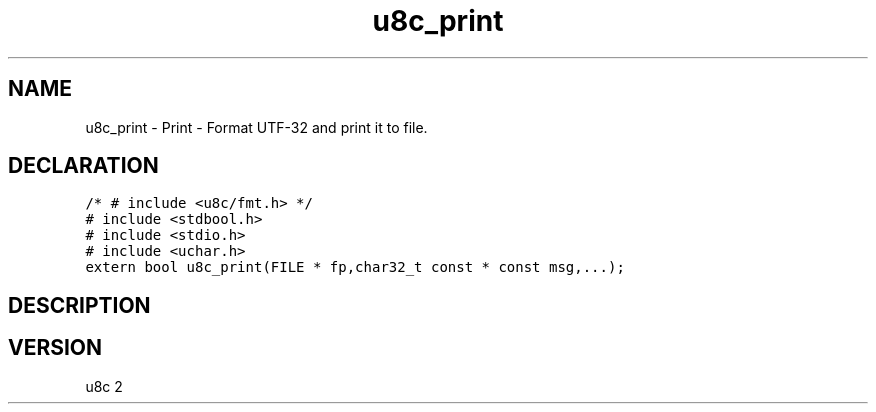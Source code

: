 .TH "u8c_print" "3" "" "u8c" "u8c API Manual"
.SH NAME
.PP
u8c_print - Print - Format UTF-32 and print it to file.
.SH DECLARATION
.PP
.nf
\f[C]
/* # include <u8c/fmt.h> */
# include <stdbool.h>
# include <stdio.h>
# include <uchar.h>
extern bool u8c_print(FILE * fp,char32_t const * const msg,...);
\f[R]
.fi
.SH DESCRIPTION
.PP
.SH VERSION
.PP
u8c 2

